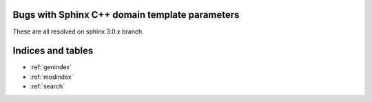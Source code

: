 Bugs with Sphinx C++ domain template parameters
===============================================

These are all resolved on sphinx 3.0.x branch.

.. cpp:class:: template <Requires<A or B>> foo

    Broken because of `or`

.. cpp:class:: template <Requires<A || B>> foo

    Works using `||`


.. cpp:class:: template <Requires<A and B>> foo

    Broken because of `or`

.. cpp:class:: template <Requires<A && B>> foo

    Works using `||`


.. cpp:class:: template <Requires<not B>> foo

    Broken because of `not`


.. cpp:class:: template <Requires<! B>> foo

    Works using `!`


.. cpp:class:: template <Requires<B> = nullptr> foo

    Broken because of `=`


.. cpp:class:: template <Requires<(A<=B)>> foo

    Broken because of `<=`

.. cpp:class:: template <Requires<(A>=B)>> foo

    But works with `>=`

.. cpp:class:: template <Requires<(A<B)>> foo

    But works with `<`

.. cpp:class:: template <Requires<(A>B)>> foo

    But works with `>`

.. cpp:class:: template <Requires<(A==B)>> foo

    But works with `==`

Indices and tables
==================

* :ref:`genindex`
* :ref:`modindex`
* :ref:`search`
